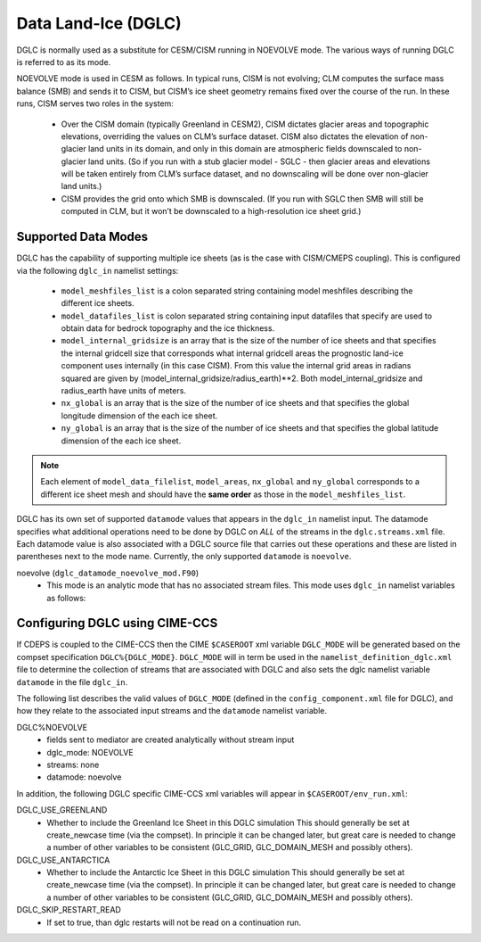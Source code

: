 .. _dglc:

Data Land-Ice (DGLC)
=================

DGLC is normally used as a substitute for CESM/CISM running in NOEVOLVE mode.
The various ways of running DGLC is referred to as its mode.

NOEVOLVE mode is used in CESM as follows.
In typical runs, CISM is not evolving; CLM computes the surface mass
balance (SMB) and sends it to CISM, but CISM’s ice sheet geometry
remains fixed over the course of the run. In these runs, CISM serves
two roles in the system:

  - Over the CISM domain (typically Greenland in
    CESM2), CISM dictates glacier areas and topographic elevations,
    overriding the values on CLM’s surface dataset. CISM also dictates the
    elevation of non-glacier land units in its domain, and only in this
    domain are atmospheric fields downscaled to non-glacier land
    units. (So if you run with a stub glacier model - SGLC - then glacier
    areas and elevations will be taken entirely from CLM’s surface
    dataset, and no downscaling will be done over non-glacier land units.)

  - CISM provides the grid onto which SMB is downscaled. (If you run with
    SGLC then SMB will still be computed in CLM, but it won’t be
    downscaled to a high-resolution ice sheet grid.)

--------------------
Supported Data Modes
--------------------

DGLC has the capability of supporting multiple ice sheets (as is the
case with CISM/CMEPS coupling). This is configured via the following
``dglc_in`` namelist settings:

  - ``model_meshfiles_list`` is a colon separated string containing  model
    meshfiles describing the different ice sheets.

  - ``model_datafiles_list`` is colon separated string containing
    input datafiles that specify are used to obtain data for bedrock
    topography and the ice thickness.

  - ``model_internal_gridsize`` is an array that is the size of the number of ice
    sheets and that specifies the internal gridcell size that corresponds
    what internal gridcell areas the prognostic land-ice component
    uses internally (in this case CISM). From this value the internal grid areas in
    radians squared are given by (model_internal_gridsize/radius_earth)**2.
    Both model_internal_gridsize and radius_earth have units of meters.


  - ``nx_global`` is an array that is the size of the number of ice
    sheets and that specifies the global longitude dimension of the
    each ice sheet.

  - ``ny_global`` is an array that is the size of the number of ice
    sheets and that specifies the global latitude dimension of the
    each ice sheet.

.. note::
   Each element of ``model_data_filelist``, ``model_areas``,
   ``nx_global`` and ``ny_global`` corresponds to a different ice
   sheet mesh and should have the **same order** as those in the
   ``model_meshfiles_list``.

DGLC has its own set of supported ``datamode`` values that appears in
the ``dglc_in`` namelist input. The datamode specifies what additional
operations need to be done by DGLC on *ALL* of the streams in the
``dglc.streams.xml`` file. Each datamode value is also associated with
a DGLC source file that carries out these operations and these are
listed in parentheses next to the mode name. Currently, the only
supported ``datamode`` is ``noevolve``.

noevolve (``dglc_datamode_noevolve_mod.F90``)
  - This mode is an analytic mode that has no associated stream files.
    This mode uses ``dglc_in`` namelist variables as follows:

.. _dglc-cime-vars:

---------------------------------------
Configuring DGLC using CIME-CCS
---------------------------------------

If CDEPS is coupled to the CIME-CCS then the CIME ``$CASEROOT`` xml
variable ``DGLC_MODE`` will be generated based on the compset
specification ``DGLC%{DGLC_MODE}``.  ``DGLC_MODE`` will in term be
used in the ``namelist_definition_dglc.xml`` file to determine the
collection of streams that are associated with DGLC and also sets the
dglc namelist variable ``datamode`` in the file ``dglc_in``.

The following list describes the valid values of ``DGLC_MODE``
(defined in the ``config_component.xml`` file for DGLC), and how they
relate to the associated input streams and the ``datamode`` namelist
variable.

DGLC%NOEVOLVE
   - fields sent to mediator are created analytically without stream
     input
   - dglc_mode: NOEVOLVE
   - streams: none
   - datamode: noevolve

In addition, the following DGLC specific CIME-CCS xml variables will appear in ``$CASEROOT/env_run.xml``:

DGLC_USE_GREENLAND
   - Whether to include the Greenland Ice Sheet in this DGLC simulation
     This should generally be set at create_newcase time (via the compset). In principle it
     can be changed later, but great care is needed to change a number of other variables
     to be consistent (GLC_GRID, GLC_DOMAIN_MESH and possibly others).

DGLC_USE_ANTARCTICA
   - Whether to include the Antarctic Ice Sheet in this DGLC simulation
     This should generally be set at create_newcase time (via the compset). In principle it
     can be changed later, but great care is needed to change a number of other variables
     to be consistent (GLC_GRID, GLC_DOMAIN_MESH and possibly others).

DGLC_SKIP_RESTART_READ
   - If set to true, than dglc restarts will not be read on a continuation run.

